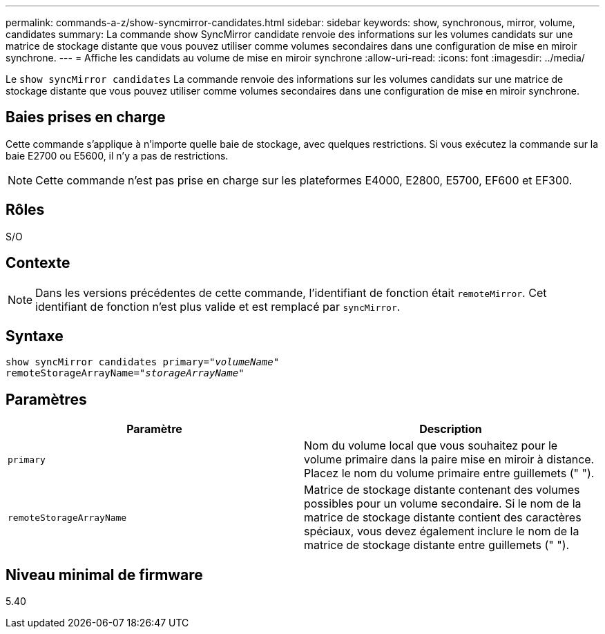 ---
permalink: commands-a-z/show-syncmirror-candidates.html 
sidebar: sidebar 
keywords: show, synchronous, mirror, volume, candidates 
summary: La commande show SyncMirror candidate renvoie des informations sur les volumes candidats sur une matrice de stockage distante que vous pouvez utiliser comme volumes secondaires dans une configuration de mise en miroir synchrone. 
---
= Affiche les candidats au volume de mise en miroir synchrone
:allow-uri-read: 
:icons: font
:imagesdir: ../media/


[role="lead"]
Le `show syncMirror candidates` La commande renvoie des informations sur les volumes candidats sur une matrice de stockage distante que vous pouvez utiliser comme volumes secondaires dans une configuration de mise en miroir synchrone.



== Baies prises en charge

Cette commande s'applique à n'importe quelle baie de stockage, avec quelques restrictions. Si vous exécutez la commande sur la baie E2700 ou E5600, il n'y a pas de restrictions.

[NOTE]
====
Cette commande n'est pas prise en charge sur les plateformes E4000, E2800, E5700, EF600 et EF300.

====


== Rôles

S/O



== Contexte

[NOTE]
====
Dans les versions précédentes de cette commande, l'identifiant de fonction était `remoteMirror`. Cet identifiant de fonction n'est plus valide et est remplacé par `syncMirror`.

====


== Syntaxe

[source, cli, subs="+macros"]
----
pass:quotes[show syncMirror candidates primary="_volumeName_"
remoteStorageArrayName="_storageArrayName_"]
----


== Paramètres

[cols="2*"]
|===
| Paramètre | Description 


 a| 
`primary`
 a| 
Nom du volume local que vous souhaitez pour le volume primaire dans la paire mise en miroir à distance. Placez le nom du volume primaire entre guillemets (" ").



 a| 
`remoteStorageArrayName`
 a| 
Matrice de stockage distante contenant des volumes possibles pour un volume secondaire. Si le nom de la matrice de stockage distante contient des caractères spéciaux, vous devez également inclure le nom de la matrice de stockage distante entre guillemets (" ").

|===


== Niveau minimal de firmware

5.40
